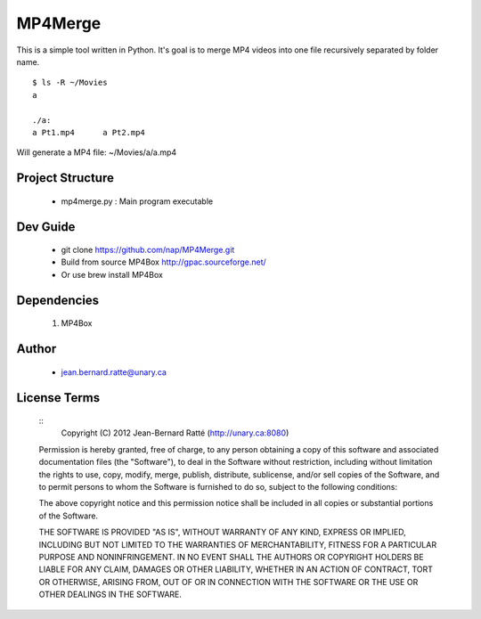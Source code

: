 ========
MP4Merge
========

This is a simple tool written in Python. It's goal is to merge MP4 videos into one file recursively separated by folder name.
::
 $ ls -R ~/Movies
 a

 ./a:
 a Pt1.mp4	a Pt2.mp4

Will generate a MP4 file: ~/Movies/a/a.mp4

Project Structure
-----------------

 * mp4merge.py : Main program executable

Dev Guide
---------

 * git clone https://github.com/nap/MP4Merge.git
 * Build from source MP4Box http://gpac.sourceforge.net/
 * Or use brew install MP4Box

Dependencies
------------

 #. MP4Box

Author
------

 * jean.bernard.ratte@unary.ca

License Terms
-------------
 ::
  Copyright (C) 2012 Jean-Bernard Ratté (http://unary.ca:8080)

 Permission is hereby granted, free of charge, to any person obtaining a copy 
 of this software and associated documentation files (the "Software"), to deal
 in the Software without restriction, including without limitation the rights
 to use, copy, modify, merge, publish, distribute, sublicense, and/or sell 
 copies of the Software, and to permit persons to whom the Software is 
 furnished to do so, subject to the following conditions:

 The above copyright notice and this permission notice shall be included in all
 copies or substantial portions of the Software.

 THE SOFTWARE IS PROVIDED "AS IS", WITHOUT WARRANTY OF ANY KIND, EXPRESS OR 
 IMPLIED, INCLUDING BUT NOT LIMITED TO THE WARRANTIES OF MERCHANTABILITY, 
 FITNESS FOR A PARTICULAR PURPOSE AND NONINFRINGEMENT. IN NO EVENT SHALL THE 
 AUTHORS OR COPYRIGHT HOLDERS BE LIABLE FOR ANY CLAIM, DAMAGES OR OTHER 
 LIABILITY, WHETHER IN AN ACTION OF CONTRACT, TORT OR OTHERWISE, ARISING FROM, 
 OUT OF OR IN CONNECTION WITH THE SOFTWARE OR THE USE OR OTHER DEALINGS IN THE 
 SOFTWARE.
